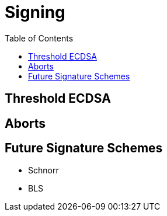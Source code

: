 :toc: macro

= Signing

ifndef::tbtc[toc::[]]

== Threshold ECDSA

== Aborts

== Future Signature Schemes

* Schnorr
* BLS
